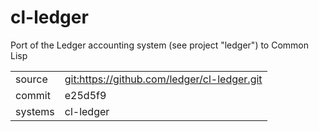 * cl-ledger

Port of the Ledger accounting system (see project "ledger") to Common Lisp

|---------+---------------------------------------------|
| source  | git:https://github.com/ledger/cl-ledger.git |
| commit  | e25d5f9                                     |
| systems | cl-ledger                                   |
|---------+---------------------------------------------|
